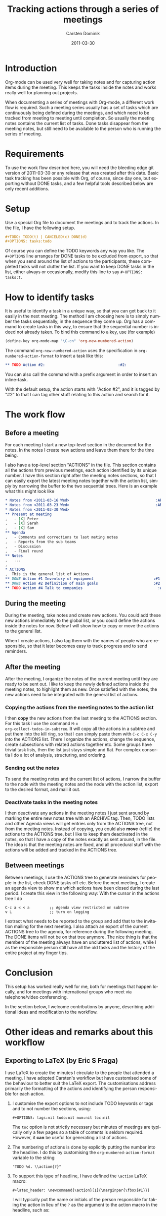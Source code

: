 
#+TITLE:     Tracking actions through a series of meetings
#+AUTHOR:    Carsten Dominik
#+EMAIL:     carsten.dominik@gmail.com
#+DATE:      2011-03-30
#+DESCRIPTION: 
#+KEYWORDS: 
#+LANGUAGE:  en
#+OPTIONS:   H:4 num:nil toc:t \n:nil @:t ::t |:t ^:t -:t f:t *:t <:t
#+OPTIONS:   TeX:t LaTeX:t skip:nil d:nil todo:t pri:nil tags:not-in-toc
#+INFOJS_OPT: view:nil toc:nil ltoc:t mouse:underline buttons:0 path:http://orgmode.org/org-info.js
#+LINK_UP:   
#+LINK_HOME: 

#+STARTUP: oddeven

* Introduction

Org-mode can be used very well for taking notes and for capturing
action items during the meeting.  This keeps the tasks inside the
notes and works really well for planning out projects.

When documenting a series of meetings with Org-mode, a different work
flow is required.  Such a meeting series usually has a set of tasks
which are continuously being defined during the meetings, and which
need to be tracked from meeting to meeting until completion.  So
usually the meeting notes contains the current list of tasks.  Done
tasks disappear from the meeting notes, but still need to be available
to the person who is running the series of meeting.

* Requirements

To use the work flow described here, you will need the bleeding edge
git version of 2011-03-30 or any release that was created after this
date.  Basic task tracking has been possible with Org, of course, since
day one, but exporting without DONE tasks, and a few helpful tools
described below are only recent additions.

* Setup

Use a special Org file to document the meetings and to track the
actions.  In the file,  I have the following setup.

#+begin_src org
  ,#+TODO: TODO(t) | CANCELED(c) DONE(d)
  ,#+OPTIONS: tasks:todo
#+end_src

Of course you can define the TODO keywords any way you like.  The
=#+OPTIONS= line arranges for DONE tasks to be excluded from export,
so that when you send around the list of actions to the participants,
these completed tasks will not clutter the list.  If you want to keep DONE tasks
in the list, either always or occasionally, modify this line to say
=#+OPTIONS: tasks:t=.

* How to identify tasks

It is useful to identify a task in a unique way, so that you can get
back to it easily in the next meeting.  The method I am choosing here
is to simply number the tasks sequentially, in the sequence they come
up.  Org has a command to create tasks in this way, to ensure that the
sequential number is indeed not already taken.  To bind this command to
a key, use (for example)

#+begin_src emacs-lisp
(define-key org-mode-map "\C-cn" 'org-new-numbered-action)
#+end_src

The command =org-new-numbered-action= uses the specification in
=org-numbered-action-format= to insert a task like this:

#+begin_src org
   ,** TODO Action #2:                                 :#2:
#+end_src

You can also call the command with a prefix argument in order to
insert an inline-task.

With the default setup, the action starts with "Action #2", and it is
tagged by "#2" to that I can tag other stuff relating to this action
and search for it.

* The work flow

** Before a meeting

For each meeting I start a new top-level section in the document for
the notes.  In the notes I create new actions and leave them there for
the time being.

I also have a top-level section "ACTIONS" in the file.  This section
contains all the actions from previous meetings, each action
identified by its unique number.  I have this section right after the
meeting notes sections, so that I can easily export the latest meeting
notes together with the action list, simply by narrowing the buffer to
the two sequential trees.  Here is an example what this might look
like

#+begin_src org
  ,* Notes from <2011-03-16 Wed>                                       :ARCHIVE:
  ,* Notes from <2011-03-23 Wed>                                       :ARCHIVE:
  ,* Notes from <2011-03-30 Wed>
  ,** Present at meeting
  ,   - [X] Peter
  ,   - [X] Sarah
  ,   - [X] Sam
  ,** Agenda
  ,   - Comments and corrections to last meting notes
  ,   - Reports from the sub teams
  ,   - Discussion
  ,   - Final round
  ,** Notes
  ,   ...
  , 
  ,* ACTIONS
  ,  This is the general list of Actions
  ,** DONE Action #1 Inventory of equipment                           :#1:Sarah:
  ,** DONE Action #2 Definition of main goals                         :#2:Peter:
  ,** TODO Action #4 Talk to companies                                  :#4:Sam:
  
#+end_src

** During the meeting

During the meeting, take notes and create new actions.  You could add
these new actions immediately to the global list, or you could define
the actions inside the notes for now.  Below I will show how to copy
or move the actions to the general list.

When I create actions, I also tag them with the names of people who
are responsible, so that it later becomes easy to track progress and
to send reminders.

** After the meeting

After the meeting, I organize the notes of the current meeting until
they are ready to be sent out.  I like to keep the newly defined
actions inside the meeting notes, to highlight them as new.  Once
satisfied with the notes, the new actions need to be integrated with
the general list of actions.

*** Copying the actions from the meeting notes to the action list

I then *copy* the new actions from the last meeting to the ACTIONS
section.  For this task I use the command =M-x
org-collect-todos-in-subtree=.  It will copy all the actions in a
subtree and put them into the kill ring, so that I can simply paste
them with =C-c C-x C-y= into the ACTIONS list.  There I organize the
actions, change the sequence, create subsections with related actions
together etc.  Some groups have trivial task lists, then the list just
stays simple and flat.  For complex consortia I do a lot of
analysis, structuring, and ordering.

*** Sending out the notes

To send the meeting notes and the current list of actions, I narrow
the buffer to the node with the meeting notes and the node with the
action list, export to the desired format, and mail it out.

*** Deactivate tasks in the meeting notes

I then deactivate any actions in the meeting notes I just sent around
by marking the entire new notes tree with an ARCHIVE tag.  Then, TODO
lists and other Agenda views will get entries only from the ACTIONS
tree, not from the meeting notes.  Instead of copying, you could also
*move* (refile) the actions to the ACTIONS tree, but I like to keep
them deactivated in the notes, so that I have a copy of the notes
exactly as sent around, in the file.  The idea is that the meeting
notes are fixed, and all procedural stuff with the actions will be
added and tracked in the ACTIONS tree.

** Between meetings

Between meetings, I use the ACTIONS tree to generate reminders for
people in the list, check DONE tasks off etc.  Before the next
meeting, I create an agenda view to show me which actions have been
closed during the last period.  I create this view in the following
way:  With the cursor in the actions tree I do

: C-c a < < a         ;; Agenda view restricted on subtree
: v L                 ;; turn on logging

I extract what needs to be reported to the group and add that to the
invitation mailing for the next meeting.  I also attach an export of
the current ACTIONS tree to the agenda, for reference during the
following meeting.  The DONE items will not be on that tree anymore.
The nice thing is that the members of the meeting always have an
uncluttered list of actions, while I as the responsible person still
have all the old tasks and the history of the entire project at my
finger tips.

* Conclusion

This setup has worked really well for me, both for meetings that
happen locally, and for meetings with international groups who meet
via telephone/video conferencing.

In the section below, I welcome contributions by anyone, describing
additional ideas and modification to the workflow.

* Other ideas and remarks about this workflow

** Exporting to LaTeX (by Eric S Fraga)

I use LaTeX to create the minutes I circulate to the people that
attended a meeting.  I have adopted Carsten's workflow but have
customised some of the behaviour to better suit the LaTeX export.
The customisations address primarily the formatting of the
actions and identifying the person responsible for each action.

1. I customise the export options to not include TODO keywords or
   tags and to not number the sections, using:
         
   : #+OPTIONS: tags:nil todo:nil num:nil toc:nil
         
   The =toc= option is not strictly necessary but minutes of
   meetings are typically only a few pages so a table of contents
   is seldom required.  However, it *can* be useful for generating
   a list of actions.

2. The numbering of actions is done by explicitly putting
   the number into the headline.  I do this by customising the
   =org-numbered-action-format= variable to the string
         
   : "TODO %d. \\action{?}"

3. To support this type of headline, I have defined the =\action= LaTeX macro:
         
   : #+latex_header: \newcommand{\action}[1]{\marginpar{\fbox{#1}}}

   I will typically put the name or initials of the person
   responsible for taking the action in lieu of the =?= as the
   argument to the action macro in the headline, such as:
         
   #+begin_src org
     , ** TODO 3. \action{ESF} Prepare plan.         :#3:
   #+end_src

   The macro, on export, will place the person's name or initials
   in the right margin of the page with a box around it, making
   it very easy to identify who has actions and who does not.

 I do customise the LaTeX export further but those customisations
 are not specific to minute taking.

